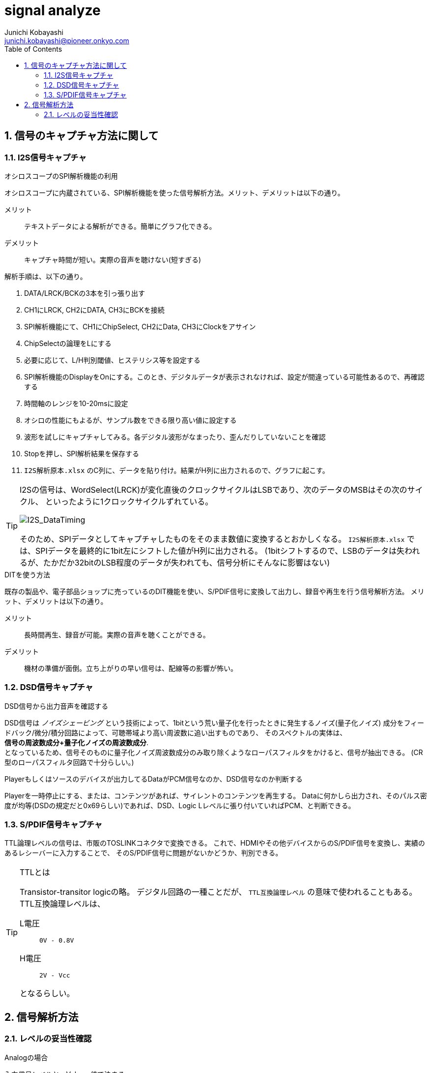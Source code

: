 
signal analyze
==============
Junichi Kobayashi <junichi.kobayashi@pioneer.onkyo.com>
:Author Initials:
:toc:
:icons:
:numbered:
:website: http://asciidoc.org/


== 信号のキャプチャ方法に関して

=== I2S信号キャプチャ

.オシロスコープのSPI解析機能の利用

オシロスコープに内蔵されている、SPI解析機能を使った信号解析方法。メリット、デメリットは以下の通り。

メリット::
テキストデータによる解析ができる。簡単にグラフ化できる。
デメリット::
キャプチャ時間が短い。実際の音声を聴けない(短すぎる)

解析手順は、以下の通り。

. DATA/LRCK/BCKの3本を引っ張り出す
. CH1にLRCK, CH2にDATA, CH3にBCKを接続
. SPI解析機能にて、CH1にChipSelect, CH2にData, CH3にClockをアサイン
. ChipSelectの論理をLにする
. 必要に応じて、L/H判別閾値、ヒステリシス等を設定する
. SPI解析機能のDisplayをOnにする。このとき、デジタルデータが表示されなければ、設定が間違っている可能性あるので、再確認する
. 時間軸のレンジを10-20msに設定
. オシロの性能にもよるが、サンプル数をできる限り高い値に設定する
. 波形を試しにキャプチャしてみる。各デジタル波形がなまったり、歪んだりしていないことを確認
. Stopを押し、SPI解析結果を保存する
. +I2S解析原本.xlsx+ のC列に、データを貼り付け。結果がH列に出力されるので、グラフに起こす。

[TIP]
===========================================
I2Sの信号は、WordSelect(LRCK)が変化直後のクロックサイクルはLSBであり、次のデータのMSBはその次のサイクル、
といったように1クロックサイクルずれている。

image:images/I2S_DataTiming.png[I2S_DataTiming]

そのため、SPIデータとしてキャプチャしたものをそのまま数値に変換するとおかしくなる。
+I2S解析原本.xlsx+ では、SPIデータを最終的に1bit左にシフトした値がH列に出力される。
(1bitシフトするので、LSBのデータは失われるが、たかだか32bitのLSB程度のデータが失われても、信号分析にそんなに影響はない)

===========================================

.DITを使う方法

既存の製品や、電子部品ショップに売っているのDIT機能を使い、S/PDIF信号に変換して出力し、録音や再生を行う信号解析方法。
メリット、デメリットは以下の通り。

メリット::
長時間再生、録音が可能。実際の音声を聴くことができる。
デメリット::
機材の準備が面倒。立ち上がりの早い信号は、配線等の影響が怖い。



=== DSD信号キャプチャ

.DSD信号から出力音声を確認する
DSD信号は 'ノイズシェービング' という技術によって、1bitという荒い量子化を行ったときに発生するノイズ(量子化ノイズ)
成分をフィードバック/微分/積分回路によって、可聴帯域より高い周波数に追い出すものであり、
そのスペクトルの実体は、 +
[blue]*信号の周波数成分+量子化ノイズの周波数成分*. +
となっているため、信号そのものに量子化ノイズ周波数成分のみ取り除くようなローパスフィルタをかけると、信号が抽出できる。
(CR型のローパスフィルタ回路で十分らしい。)

.Playerもしくはソースのデバイスが出力してるDataがPCM信号なのか、DSD信号なのか判断する
Playerを一時停止にする、または、コンテンツがあれば、サイレントのコンテンツを再生する。
Dataに何かしら出力され、そのパルス密度が均等(DSDの規定だと0x69らしい)であれば、DSD、Logic Lレベルに張り付いていればPCM、と判断できる。


=== S/PDIF信号キャプチャ

TTL論理レベルの信号は、市販のTOSLINKコネクタで変換できる。
これで、HDMIやその他デバイスからのS/PDIF信号を変換し、実績のあるレシーバーに入力することで、
そのS/PDIF信号に問題がないかどうか、判別できる。

[TIP]
.TTLとは
===========================================

Transistor-transitor logicの略。
デジタル回路の一種ことだが、 +TTL互換論理レベル+ の意味で使われることもある。
TTL互換論理レベルは、

L電圧:: +0V - 0.8V+
H電圧:: +2V - Vcc+

となるらしい。

===========================================

== 信号解析方法

=== レベルの妥当性確認

.Analogの場合
入力信号レベルと、Volume値で決まる

.Digitalの場合(A/D経路)


.Digitalの場合(A/D以外)
入力信号レベル()DACのFull Scale Output Level(大概2Vrms)とVolume値

[source,python]
if n < 0: print 'Hello World!'

["latex","latex1.png",align="center"]
---------------------------------------------------------------------
$\displaystyle{ V_i = C_0 - C_3
\frac{C_1\cos(\theta_i+C_3)}{C_4+C_1\cos(\theta_i+C_2)} }$
---------------------------------------------------------------------


